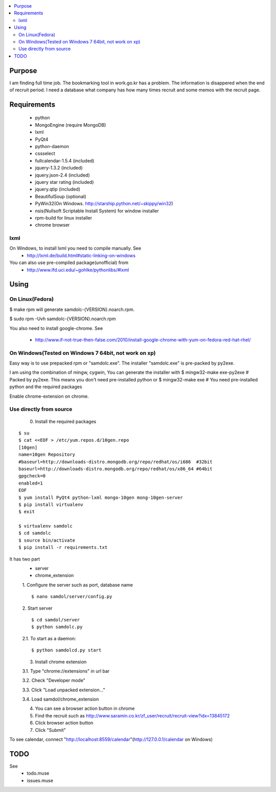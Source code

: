 .. contents:: :local:


Purpose
=======

I am finding full time job. The bookmarking tool in work.go.kr has a
problem. The information is disappered when the end of recruit period. I
need a database what company has how many times recruit and some memos
with the recruit page.


Requirements
============

 - python
 - MongoEngine (require MongoDB)
 - lxml
 - PyQt4
 - python-daemon
 - cssselect
 - fullcalendar-1.5.4 (included)
 - jquery-1.3.2 (included)
 - jquery.json-2.4 (included)
 - jquery star rating (included)
 - jquery.qtip (included)
 - BeautifulSoup (optional)

 - PyWin32(On Windows. http://starship.python.net/~skippy/win32)
 - nsis(Nullsoft Scriptable Install System) for window installer
 - rpm-build for linux installer
 - chrome browser


lxml
----

On Windows, to install lxml you need to compile manually. See
 - http://lxml.de/build.html#static-linking-on-windows
You can also use pre-compiled package(unofficial) from
 - http://www.lfd.uci.edu/~gohlke/pythonlibs/#lxml


Using
=====

On Linux(Fedora)
--------

$ make rpm
will generate samdolc-{VERSION}.noarch.rpm.

$ sudo rpm -Uvh samdolc-{VERSION}.noarch.rpm

You also need to install google-chrome. See

 - http://www.if-not-true-then-false.com/2010/install-google-chrome-with-yum-on-fedora-red-hat-rhel/


On Windows(Tested on Windows 7 64bit, not work on xp)
----------

Easy way is to use prepacked rpm or "samdolc.exe". The installer
"samdolc.exe" is pre-packed by py2exe.

I am using the combination of mingw, cygwin, You can generate the installer with
$ mingw32-make exe-py2exe # Packed by py2exe. This means you don't need pre-installed python
or
$ mingw32-make exe        # You need pre-installed python and the required packages

Enable chrome-extension on chrome.


Use directly from source
------------------------

 0. Install the required packages
 
::

 $ su
 $ cat <<EOF > /etc/yum.repos.d/10gen.repo
 [10gen]
 name=10gen Repository
 #baseurl=http://downloads-distro.mongodb.org/repo/redhat/os/i686  #32bit
 baseurl=http://downloads-distro.mongodb.org/repo/redhat/os/x86_64 #64bit
 gpgcheck=0
 enabled=1
 EOF
 $ yum install PyQt4 python-lxml mongo-10gen mong-10gen-server
 $ pip install virtualenv
 $ exit
 
 $ virtualenv samdolc
 $ cd samdolc
 $ source bin/activate
 $ pip install -r requirements.txt

It has two part
 - server
 - chrome_extension

 1. Configure the server such as port, database name
 ::

  $ nano samdol/server/config.py

 2. Start server
 ::

  $ cd samdol/server
  $ python samdolc.py

 2.1. To start as a daemon::

 $ python samdolcd.py start

 3. Install chrome extension

 3.1. Type "chrome://extensions" in url bar

 3.2. Check "Developer mode"

 3.3. Click "Load unpacked extension..."

 3.4. Load samdol/chrome_extension

 4. You can see a browser action button in chrome

 5. Find the recruit such as http://www.saramin.co.kr/zf_user/recruit/recruit-view?idx=13845172

 6. Click browser action button

 7. Click "Submit"


To see calendar, connect
"http://localhost:8559/calendar"(http://127.0.0.1/calendar on Windows)





TODO
====

See
 - todo.muse
 - issues.muse
